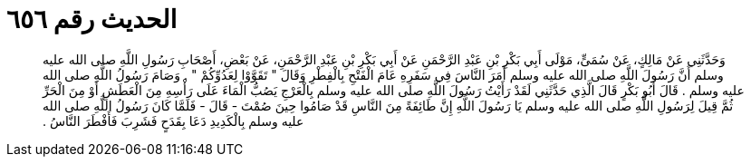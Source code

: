 
= الحديث رقم ٦٥٦

[quote.hadith]
وَحَدَّثَنِي عَنْ مَالِكٍ، عَنْ سُمَىٍّ، مَوْلَى أَبِي بَكْرِ بْنِ عَبْدِ الرَّحْمَنِ عَنْ أَبِي بَكْرِ بْنِ عَبْدِ الرَّحْمَنِ، عَنْ بَعْضِ، أَصْحَابِ رَسُولِ اللَّهِ صلى الله عليه وسلم أَنَّ رَسُولَ اللَّهِ صلى الله عليه وسلم أَمَرَ النَّاسَ فِي سَفَرِهِ عَامَ الْفَتْحِ بِالْفِطْرِ وَقَالَ ‏"‏ تَقَوَّوْا لِعَدُوِّكُمْ ‏"‏ ‏.‏ وَصَامَ رَسُولُ اللَّهِ صلى الله عليه وسلم ‏.‏ قَالَ أَبُو بَكْرٍ قَالَ الَّذِي حَدَّثَنِي لَقَدْ رَأَيْتُ رَسُولَ اللَّهِ صلى الله عليه وسلم بِالْعَرْجِ يَصُبُّ الْمَاءَ عَلَى رَأْسِهِ مِنَ الْعَطَشِ أَوْ مِنَ الْحَرِّ ثُمَّ قِيلَ لِرَسُولِ اللَّهِ صلى الله عليه وسلم يَا رَسُولَ اللَّهِ إِنَّ طَائِفَةً مِنَ النَّاسِ قَدْ صَامُوا حِينَ صُمْتَ - قَالَ - فَلَمَّا كَانَ رَسُولُ اللَّهِ صلى الله عليه وسلم بِالْكَدِيدِ دَعَا بِقَدَحٍ فَشَرِبَ فَأَفْطَرَ النَّاسُ ‏.‏